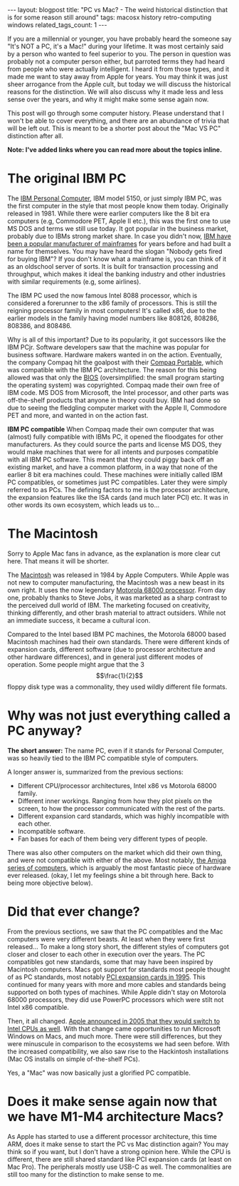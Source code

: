#+OPTIONS: toc:nil num:nil
#+STARTUP: showall indent
#+STARTUP: hidestars
#+BEGIN_EXPORT html
---
layout: blogpost
title: "PC vs Mac? - The weird historical distinction that is for some reason still around"
tags: macosx history retro-computing windows
related_tags_count: 1
---
#+END_EXPORT

If you are a millennial or younger, you have probably heard the someone say "It's NOT a PC, it's a Mac!" during your lifetime. It was most certainly said by a person who wanted to feel superior to you. The person in question was probably not a computer person either, but parroted terms they had heard from people who were actually intelligent. I heard it from those types, and it made me want to stay away from Apple for years. You may think it was just sheer arrogance from the Apple cult, but today we will discuss the historical reasons for the distinction. We will also discuss why it made less and less sense over the years, and why it might make some sense again now.


This post will go through some computer history. Please understand that I won't be able to cover everything, and there are an abundance of trivia that will be left out. This is meant to be a shorter post about the "Mac VS PC" distinction after all.


*Note: I've added links where you can read more about the topics inline.*


* The original IBM PC
The [[https://www.ibm.com/history/personal-computer][IBM Personal Computer]], IBM model 5150, or just simply IBM PC, was the first computer in the style that most people know them today. Originally released in 1981. While there were earlier computers like the 8 bit era computers (e.g, Commodore PET, Apple II etc.), this was the first one to use MS DOS and terms we still use today. It got popular in the business market, probably due to IBMs strong market share. In case you didn't now, [[https://en.wikipedia.org/wiki/IBM_mainframe][IBM have been a popular manufacturer of mainframes]] for years before and had built a name for themselves. You may have heard the slogan "Nobody gets fired for buying IBM"? If you don't know what a mainframe is, you can think of it as an oldschool server of sorts. It is built for transaction processing and throughput, which makes it ideal the banking industry and other industries with similar requirements (e.g, some airlines).


The IBM PC used the now famous Intel 8088 processor, which is considered a forerunner to the x86 family of processors. This is still the reigning processor family in most computers! It's called x86, due to the earlier models in the family having model numbers like 808126, 808286, 808386, and 808486.


Why is all of this important? Due to its popularity, it got successors like the IBM PCjr. Software developers saw that the machine was popular for business software. Hardware makers wanted in on the action. Eventually, the company Compaq hit the goalpost with their [[https://en.wikipedia.org/wiki/Compaq_Portable][Compaq Portable]], which was compatible with the IBM PC architecture. The reason for this being allowed was that only the [[https://en.wikipedia.org/wiki/BIOS][BIOS]] (oversimplified: the small program starting the operating system) was copyrighted. Compaq made their own free of IBM code. MS DOS from Microsoft, the Intel processor, and other parts was off-the-shelf products that anyone in theory could buy. IBM had done so due to seeing the fledgling computer market with the Apple II, Commodore PET and more, and wanted in on the action fast. 


*IBM PC compatible*
When Compaq made their own computer that was (almost) fully compatible with IBMs PC, it opened the floodgates for other manufacturers. As they could source the parts and license MS DOS, they would make machines that were for all intents and purposes compatible with all IBM PC software. This meant that they could piggy back off an existing market, and have a common platform, in a way that none of the earlier 8 bit era machines could. These machines were initially called IBM PC compatibles, or sometimes just PC compatibles. Later they were simply referred to as PCs. The defining factors to me is the processor architecture, the expansion features like the ISA cards (and much later PCI) etc. It was in other words its own ecosystem, which leads us to...


* The Macintosh
Sorry to Apple Mac fans in advance, as the explanation is more clear cut here. That means it will be shorter.


The [[https://en.wikipedia.org/wiki/Macintosh_128K][Macintosh]] was released in 1984 by Apple Computers. While Apple was not new to computer manufacturing, the Macintosh was a new beast in its own right. It uses the now legendary [[https://en.wikipedia.org/wiki/Motorola_68000][Motorola 68000 processor]]. From day one, probably thanks to Steve Jobs, it was marketed as a sharp contrast to the perceived dull world of IBM. The marketing focused on creativity, thinking differently, and other brash material to attract outsiders. While not an immediate success, it became a cultural icon.


Compared to the Intel based IBM PC machines, the Motorola 68000 based Macintosh machines had their own standards. There were different kinds of expansion cards, different software (due to processor architecture and other hardware differences), and in general just different modes of operation. Some people might argue that the 3 $$\frac{1}{2}$$ floppy disk type was a commonality, they used wildly different file formats.



* Why was not just everything called a PC anyway?
*The short answer:* The name PC, even if it stands for Personal Computer, was so heavily tied to the IBM PC compatible style of computers.


A longer answer is, summarized from the previous sections:
- Different CPU/processor architectures, Intel x86 vs Motorola 68000 family.
- Different inner workings. Ranging from how they plot pixels on the screen, to how the processor communicated with the rest of the parts.
- Different expansion card standards, which was highly incompatible with each other.
- Incompatible software.
- Fan bases for each of them being very different types of people.

  
There was also other computers on the market which did their own thing, and were not compatible with either of the above. Most notably, [[https://en.wikipedia.org/wiki/Amiga][the Amiga series of computers]], which is arguably the most fantastic piece of hardware ever released. (okay, I let my feelings shine a bit through here. Back to being more objective below).


* Did that ever change?
From the previous sections, we saw that the PC compatibles and the Mac computers were very different beasts. At least when they were first released... To make a long story short, the different styles of computers got closer and closer to each other in execution over the years. The PC compatibles got new standards, some that may have been inspired by Macintosh computers. Macs got support for standards most people thought of as PC standards, most notably [[https://apple.fandom.com/wiki/Peripheral_Component_Interconnect][PCI expansion cards in 1995]]. This continued for many years with more and more cables and standards being supported on both types of machines. While Apple didn't stay on Motorola 68000 processors, they did use PowerPC processors which were stilt not Intel x86 compatible. 


Then, it all changed. [[https://en.wikipedia.org/wiki/Mac_transition_to_Intel_processors][Apple announced in 2005 that they would switch to Intel CPUs as well]]. With that change came opportunities to run Microsoft Windows on Macs, and much more. There were still differences, but they were minuscule in comparison to the ecosystems we had seen before. With the increased compatibility, we also saw rise to the Hackintosh installations (Mac OS installs on simple of-the-shelf PCs).


Yes, a "Mac" was now basically just a glorified PC compatible.

* Does it make sense again now that we have M1-M4 architecture Macs?
As Apple has started to use a different processor architecture, this time ARM, does it make sense to start the PC vs Mac distinction again? You may think so if you want, but I don't have a strong opinion here. While the CPU is different, there are still shared standard like PCI expansion cards (at least on Mac Pro). The peripherals mostly use USB-C as well. The commonalities are still too many for the distinction to make sense to me.
